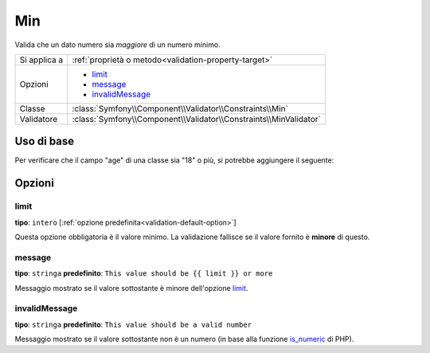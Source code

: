 Min
===

Valida che un dato numero sia *maggiore* di un numero minimo.

+----------------+--------------------------------------------------------------------+
| Si applica a   | :ref:`proprietà o metodo<validation-property-target>`              |
+----------------+--------------------------------------------------------------------+
| Opzioni        | - `limit`_                                                         |
|                | - `message`_                                                       |
|                | - `invalidMessage`_                                                |
+----------------+--------------------------------------------------------------------+
| Classe         | :class:`Symfony\\Component\\Validator\\Constraints\\Min`           |
+----------------+--------------------------------------------------------------------+
| Validatore     | :class:`Symfony\\Component\\Validator\\Constraints\\MinValidator`  |
+----------------+--------------------------------------------------------------------+

Uso di base
-----------

Per verificare che il campo "age" di una classe sia "18" o più, si potrebbe
aggiungere il seguente:

.. configuration-block::

    .. code-block:: yaml

        # src/Acme/EventBundle/Resources/config/validation.yml
        Acme\EventBundle\Entity\Participant:
            properties:
                age:
                    - Min: { limit: 18, message: You must be 18 or older to enter. }

    .. code-block:: php-annotations

        // src/Acme/EventBundle/Entity/Participant.php
        use Symfony\Component\Validator\Constraints as Assert;

        class Participant
        {
            /**
             * @Assert\Min(limit = "18", message = "You must be 18 or older to enter")
             */
             protected $age;
        }

Opzioni
-------

limit
~~~~~

**tipo**: ``intero`` [:ref:`opzione predefinita<validation-default-option>`]

Questa opzione obbligatoria è il valore minimo. La validazione fallisce se il valore
fornito è **minore** di questo.

message
~~~~~~~

**tipo**: ``stringa`` **predefinito**: ``This value should be {{ limit }} or more``

Messaggio mostrato se il valore sottostante è minore dell'opzione
`limit`_.

invalidMessage
~~~~~~~~~~~~~~

**tipo**: ``stringa`` **predefinito**: ``This value should be a valid number``

Messaggio mostrato se il valore sottostante non è un numero (in base alla funzione
`is_numeric`_ di PHP).

.. _`is_numeric`: http://www.php.net/manual/en/function.is-numeric.php
